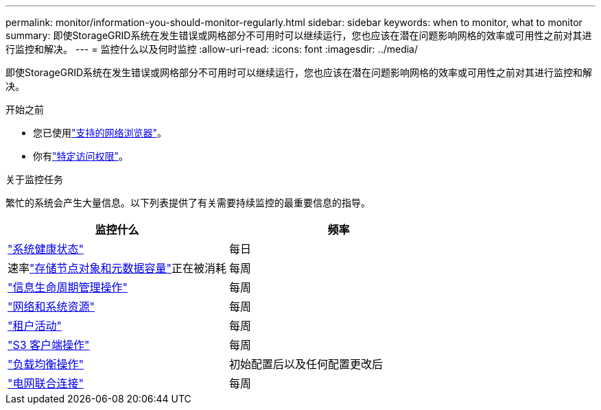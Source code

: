 ---
permalink: monitor/information-you-should-monitor-regularly.html 
sidebar: sidebar 
keywords: when to monitor, what to monitor 
summary: 即使StorageGRID系统在发生错误或网格部分不可用时可以继续运行，您也应该在潜在问题影响网格的效率或可用性之前对其进行监控和解决。 
---
= 监控什么以及何时监控
:allow-uri-read: 
:icons: font
:imagesdir: ../media/


[role="lead"]
即使StorageGRID系统在发生错误或网格部分不可用时可以继续运行，您也应该在潜在问题影响网格的效率或可用性之前对其进行监控和解决。

.开始之前
* 您已使用link:../admin/web-browser-requirements.html["支持的网络浏览器"]。
* 你有link:../admin/admin-group-permissions.html["特定访问权限"]。


.关于监控任务
繁忙的系统会产生大量信息。以下列表提供了有关需要持续监控的最重要信息的指导。

[cols="1a,1a"]
|===
| 监控什么 | 频率 


 a| 
link:monitoring-system-health.html["系统健康状态"]
 a| 
每日



 a| 
速率link:monitoring-storage-capacity.html["存储节点对象和元数据容量"]正在被消耗
 a| 
每周



 a| 
link:monitoring-information-lifecycle-management.html["信息生命周期管理操作"]
 a| 
每周



 a| 
link:monitoring-network-connections-and-performance.html["网络和系统资源"]
 a| 
每周



 a| 
link:monitoring-tenant-activity.html["租户活动"]
 a| 
每周



 a| 
link:monitoring-object-ingest-and-retrieval-rates.html["S3 客户端操作"]
 a| 
每周



 a| 
link:monitoring-load-balancing-operations.html["负载均衡操作"]
 a| 
初始配置后以及任何配置更改后



 a| 
link:grid-federation-monitor-connections.html["电网联合连接"]
 a| 
每周

|===